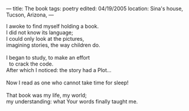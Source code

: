 :PROPERTIES:
:ID:       D0CF1C87-D856-4CD0-A624-A6FB00E84749
:SLUG:     the-book
:END:
---
title: The book
tags: poetry
edited: 04/19/2005
location: Sina's house, Tucson, Arizona,
---

#+BEGIN_VERSE
I awoke to find myself holding a book.
I did not know its language;
I could only look at the pictures,
imagining stories, the way children do.

I began to study, to make an effort
  to crack the code.
After which I noticed: the story had a Plot...

Now I read as one who cannot take time for sleep!

That book was my life, my world;
my understanding: what Your words finally taught me.
#+END_VERSE
